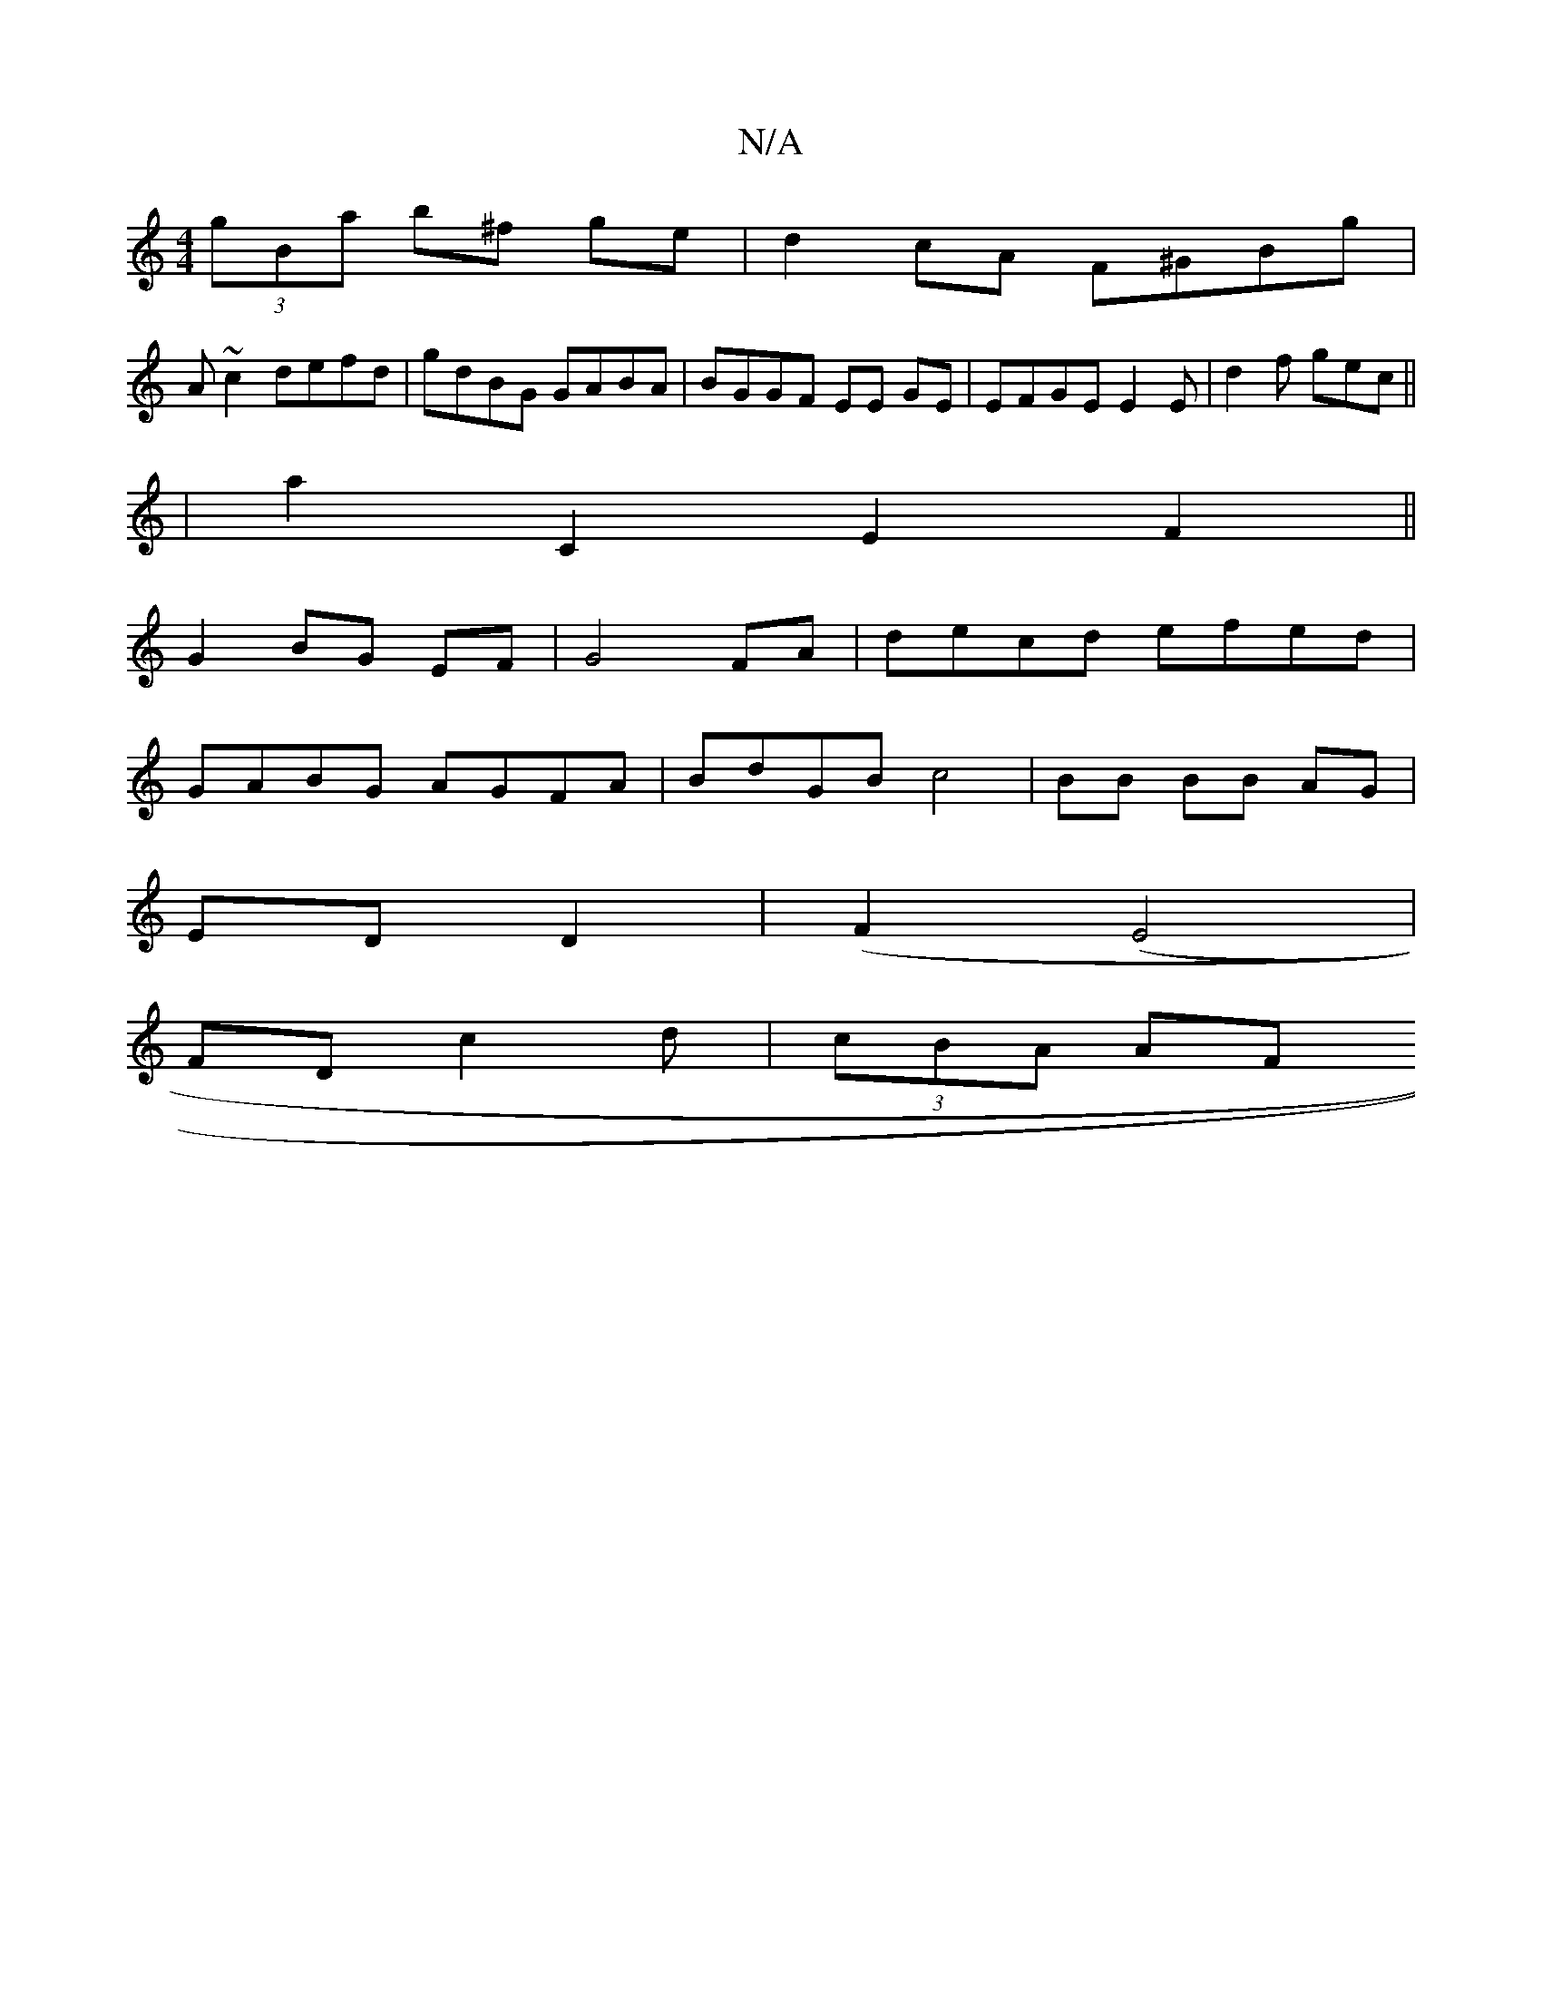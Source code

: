 X:1
T:N/A
M:4/4
R:N/A
K:Cmajor
(3gBa b^f ge | d2cA F^GBg|
A ~c2 defd | gdBG GABA | BGGF EE GE | EFGE E2 E | d2f gec||
| a2 C2 E2- F2||
G2 BG EF | G4 FA | decd efed |
GABG AGFA | BdGB c4 | BB BB AG |
ED D2 |(F2 (E4 |
FDc2d|(3cBA AF 